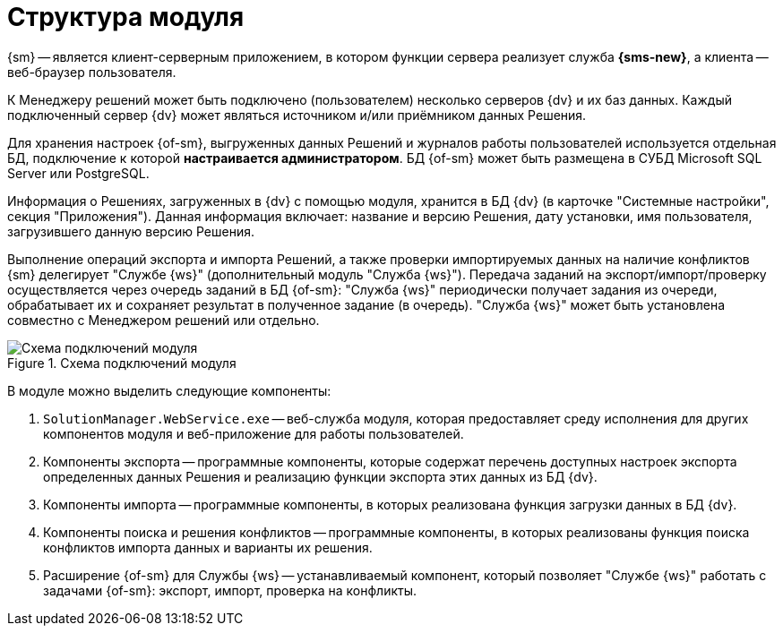 = Структура модуля

{sm} -- является клиент-серверным приложением, в котором функции сервера реализует служба *{sms-new}*, а клиента -- веб-браузер пользователя.

К Менеджеру решений может быть подключено (пользователем) несколько серверов {dv} и их баз данных. Каждый подключенный сервер {dv} может являться источником и/или приёмником данных Решения.

Для хранения настроек {of-sm}, выгруженных данных Решений и журналов работы пользователей используется отдельная БД, подключение к которой *настраивается администратором*. БД {of-sm} может быть размещена в СУБД Microsoft SQL Server или PostgreSQL.

Информация о Решениях, загруженных в {dv} с помощью модуля, хранится в БД {dv} (в карточке "Системные настройки", секция "Приложения"). Данная информация включает: название и версию Решения, дату установки, имя пользователя, загрузившего данную версию Решения.

Выполнение операций экспорта и импорта Решений, а также проверки импортируемых данных на наличие конфликтов {sm} делегирует "Службе {ws}" (дополнительный модуль "Служба {ws}"). Передача заданий на экспорт/импорт/проверку осуществляется через очередь заданий в БД {of-sm}: "Служба {ws}" периодически получает задания из очереди, обрабатывает их и сохраняет результат в полученное задание (в очередь). "Служба {ws}" может быть установлена совместно с Менеджером решений или отдельно.

.Схема подключений модуля
image::admin:connection-scheme.png[Схема подключений модуля]

В модуле можно выделить следующие компоненты:

. `SolutionManager.WebService.exe` -- веб-служба модуля, которая предоставляет среду исполнения для других компонентов модуля и веб-приложение для работы пользователей.
. Компоненты экспорта -- программные компоненты, которые содержат перечень доступных настроек экспорта определенных данных Решения и реализацию функции экспорта этих данных из БД {dv}.
. Компоненты импорта -- программные компоненты, в которых реализована функция загрузки данных в БД {dv}.
. Компоненты поиска и решения конфликтов -- программные компоненты, в которых реализованы функция поиска конфликтов импорта данных и варианты их решения.
. Расширение {of-sm} для Службы {ws} -- устанавливаемый компонент, который позволяет "Службе {ws}" работать с задачами {of-sm}: экспорт, импорт, проверка на конфликты.
